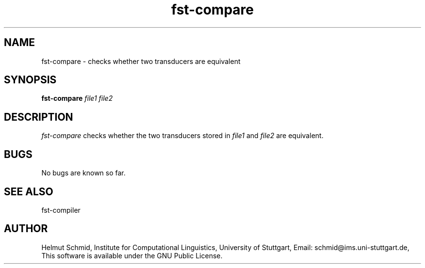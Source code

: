 .TH fst-compare 1 "February 2002" "" "fst-compare"
.SH NAME
fst-compare \- checks whether two transducers are equivalent
.SH SYNOPSIS
.B fst-compare
.I file1 file2
.SH DESCRIPTION
.I fst-compare
checks whether the two transducers stored in
.I file1
and
.I file2
are equivalent.

.SH BUGS
No bugs are known so far.
.SH "SEE ALSO"
fst-compiler
.SH AUTHOR
Helmut Schmid,
Institute for Computational Linguistics,
University of Stuttgart,
Email: schmid@ims.uni-stuttgart.de,
This software is available under the GNU Public License.
